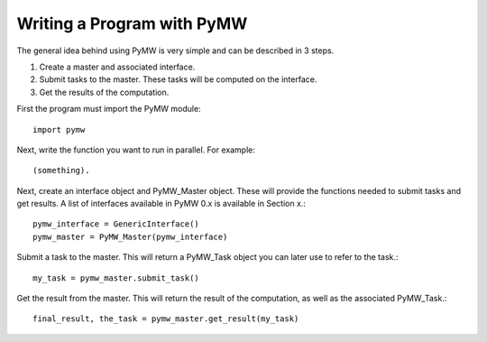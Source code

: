 ===========================
Writing a Program with PyMW
===========================

The general idea behind using PyMW is very simple and can be described in 3 steps.

1. Create a master and associated interface.
2. Submit tasks to the master. These tasks will be computed on the interface.
3. Get the results of the computation.

First the program must import the PyMW module::
	
	import pymw

Next, write the function you want to run in parallel.  For example::

	(something).

Next, create an interface object and PyMW_Master object. These will provide the functions needed to submit tasks and get results. A list of interfaces available in PyMW 0.x is available in Section x.::

	pymw_interface = GenericInterface()
	pymw_master = PyMW_Master(pymw_interface)

Submit a task to the master.  This will return a PyMW_Task object you can later use to refer to the task.::

	my_task = pymw_master.submit_task()

Get the result from the master.  This will return the result of the computation, as well as the associated PyMW_Task.::

	final_result, the_task = pymw_master.get_result(my_task)
